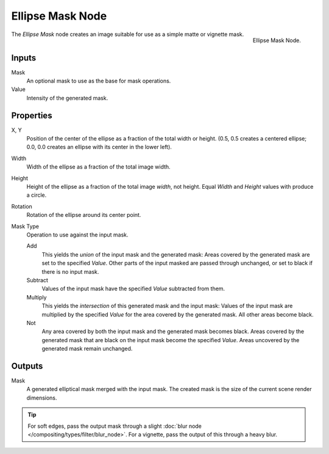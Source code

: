 .. _bpy.types.CompositorNodeEllipseMask:

*****************
Ellipse Mask Node
*****************

.. figure:: /images/compositing_nodes_matte_ellipse-mask.png
   :align: right

   Ellipse Mask Node.


The *Ellipse Mask* node creates an image suitable for use as a simple matte or vignette mask.


Inputs
======

Mask
   An optional mask to use as the base for mask operations.
Value
   Intensity of the generated mask.


Properties
==========

X, Y
   Position of the center of the ellipse as a fraction of the total width or height.
   (0.5, 0.5 creates a centered ellipse; 0.0, 0.0 creates an ellipse with its center in the lower left).
Width
   Width of the ellipse as a fraction of the total image width.
Height
   Height of the ellipse as a fraction of the total image *width*, not height.
   Equal *Width* and *Height* values with produce a circle.
Rotation
   Rotation of the ellipse around its center point.
Mask Type
   Operation to use against the input mask.

   Add
      This yields the *union* of the input mask and the generated mask:
      Areas covered by the generated mask are set to the specified *Value*.
      Other parts of the input masked are passed through unchanged, or set to black if there is no input mask.
   Subtract
      Values of the input mask have the specified *Value* subtracted from them.
   Multiply
      This yields the *intersection* of this generated mask and the input mask:
      Values of the input mask are multiplied by the specified *Value* for the area covered by the generated mask.
      All other areas become black.
   Not
      Any area covered by both the input mask and the generated mask becomes black.
      Areas covered by the generated mask that are black on the input mask become the specified *Value*.
      Areas uncovered by the generated mask remain unchanged.


Outputs
=======

Mask
   A generated elliptical mask merged with the input mask.
   The created mask is the size of the current scene render dimensions.


.. tip::

   For soft edges, pass the output mask through a slight :doc:`blur node </compositing/types/filter/blur_node>`.
   For a vignette, pass the output of this through a heavy blur.
